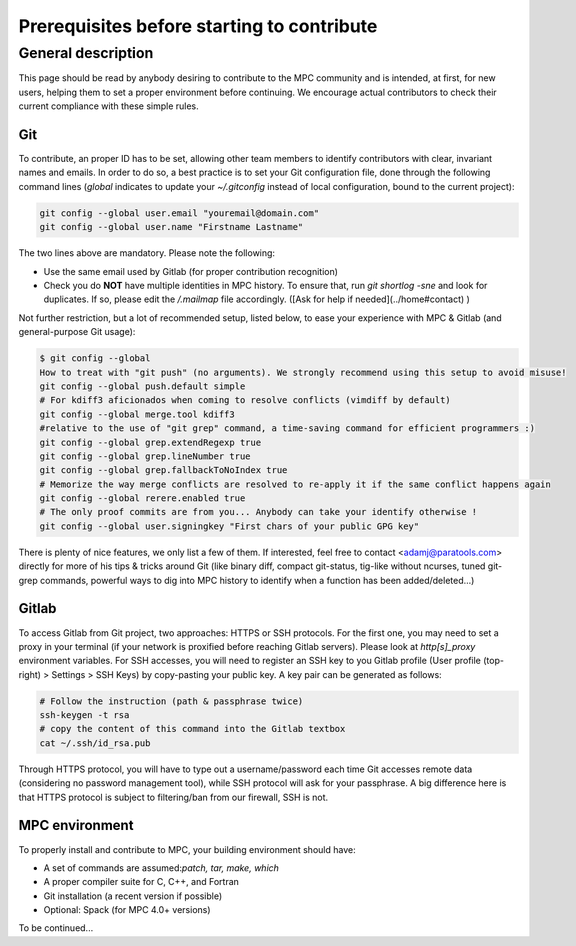 ===========================================
Prerequisites before starting to contribute
===========================================

General description
===================

This page should be read by anybody desiring to contribute to the MPC community and is intended, at first, for new users, helping them to set a proper environment before continuing. We encourage actual contributors to check their current compliance with these simple rules.

Git
---

To contribute, an proper ID has to be set, allowing other team members to identify contributors with clear, invariant names and emails. In order to do so, a best practice is to set your Git configuration file, done through the following command lines (`global` indicates to update your `~/.gitconfig` instead of local configuration, bound to the current project):

.. code-block:: bash

	git config --global user.email "youremail@domain.com"
	git config --global user.name "Firstname Lastname"


The two lines above are mandatory. Please note the following:

* Use the same email used by Gitlab (for proper contribution recognition)

* Check you do **NOT** have multiple identities in MPC history. To ensure that, run `git shortlog -sne` and look for duplicates. If so, please edit the `/.mailmap` file accordingly. ([Ask for help if needed](../home#contact) )

Not further restriction, but a lot of recommended setup, listed below, to ease your experience with MPC & Gitlab (and general-purpose Git usage):


.. code-block:: sh
	
	$ git config --global
	How to treat with "git push" (no arguments). We strongly recommend using this setup to avoid misuse!
	git config --global push.default simple
	# For kdiff3 aficionados when coming to resolve conflicts (vimdiff by default)
	git config --global merge.tool kdiff3
	#relative to the use of "git grep" command, a time-saving command for efficient programmers :)
	git config --global grep.extendRegexp true
	git config --global grep.lineNumber true
	git config --global grep.fallbackToNoIndex true
	# Memorize the way merge conflicts are resolved to re-apply it if the same conflict happens again
	git config --global rerere.enabled true
	# The only proof commits are from you... Anybody can take your identify otherwise !
	git config --global user.signingkey "First chars of your public GPG key"

There is plenty of nice features, we only list a few of them. If interested, feel free to contact <adamj@paratools.com> directly for more of his tips  & tricks around Git (like binary diff, compact git-status, tig-like without ncurses, tuned git-grep commands, powerful ways to dig into MPC history to identify when a function has been added/deleted...)

Gitlab
------

To access Gitlab from Git project, two approaches: HTTPS or SSH protocols. For the first one, you may need to set a proxy in your terminal (if your network is proxified before reaching Gitlab servers). Please look at `http[s]_proxy` environment variables. For SSH accesses, you will need to register an SSH key to you Gitlab profile (User profile (top-right) > Settings > SSH Keys) by copy-pasting your public key. A key pair can be generated as follows:

.. code-block:: sh
	
	# Follow the instruction (path & passphrase twice)
	ssh-keygen -t rsa
	# copy the content of this command into the Gitlab textbox
	cat ~/.ssh/id_rsa.pub

Through HTTPS protocol, you will have to type out a username/password each time Git accesses remote data (considering no password management tool), while SSH protocol will ask for your passphrase. A big difference here is that HTTPS protocol is subject to filtering/ban from our firewall, SSH is not.

MPC environment
---------------

To properly install and contribute to MPC, your building environment should have:

* A set of commands are assumed:`patch, tar, make, which`

* A proper compiler suite for C, C++, and Fortran

* Git installation (a recent version if possible)

* Optional: Spack (for MPC 4.0+ versions)

To be continued...
